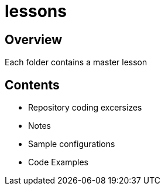 = lessons

== Overview
Each folder contains a master lesson

== Contents
* Repository coding excersizes
* Notes
* Sample configurations 
* Code Examples
